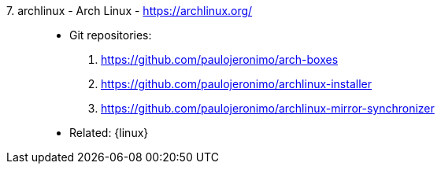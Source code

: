 [#archlinux]#7. archlinux - Arch Linux# - https://archlinux.org/::
* Git repositories:
. https://github.com/paulojeronimo/arch-boxes
. https://github.com/paulojeronimo/archlinux-installer
. https://github.com/paulojeronimo/archlinux-mirror-synchronizer
* Related: {linux}
